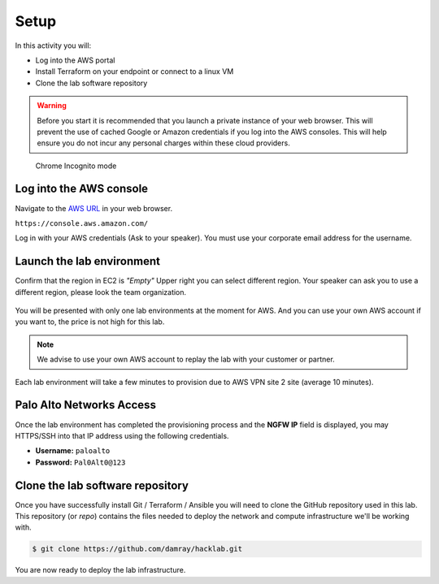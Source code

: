 =================
Setup
=================

In this activity you will:

- Log into the AWS portal
- Install Terraform on your endpoint or connect to a linux VM
- Clone the lab software repository

.. warning:: Before you start it is recommended that you launch a private instance
          of your web browser.  This will prevent the use of cached Google or
          Amazon credentials if you log into the AWS consoles.  This
          will help ensure you do not incur any personal charges within these
          cloud providers.

.. figure:: incognito.png

    Chrome Incognito mode


Log into the AWS console
----------------------------

Navigate to the `AWS URL <https://console.aws.amazon.com/>`_ in your
web browser.

``https://console.aws.amazon.com/``

Log in with your AWS credentials (Ask to your speaker). You
must use your corporate email address for the username.

.. figure:: qwiklabs-login.png


Launch the lab environment
--------------------------
Confirm that the region in EC2 is *"Empty"*
Upper right you can select different region.
Your speaker can ask you to use a different region, 
please look the team organization.

.. figure:: aws-main-region.png

You will be presented with only one lab environments at the moment for AWS.
And you can use your own AWS account if you want to, the price is not high for this lab.

.. note:: We advise to use your own AWS account to replay the lab with your customer or partner.

Each lab environment will take a few minutes to provision due to AWS VPN site 2 site (average 10 minutes).

Palo Alto Networks Access
-------------------------
Once the lab environment has completed the provisioning process and the
**NGFW IP** field is displayed, you may HTTPS/SSH into that IP address using the
following credentials.

- **Username:** ``paloalto``
- **Password:** ``Pal0Alt0@123``


Clone the lab software repository
---------------------------------
Once you have successfully install Git / Terraform / Ansible you will need to clone
the GitHub repository used in this lab.  This repository (or *repo*) contains
the files needed to deploy the network and compute infrastructure we'll be
working with.

.. code-block:: bash

    $ git clone https://github.com/damray/hacklab.git

You are now ready to deploy the lab infrastructure.


